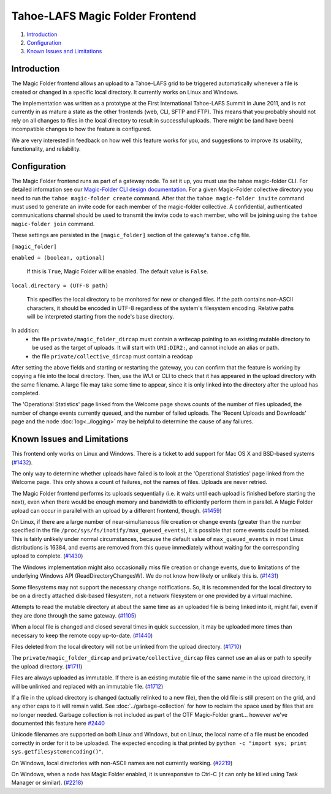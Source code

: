 ﻿.. -*- coding: utf-8-with-signature -*-

================================
Tahoe-LAFS Magic Folder Frontend
================================

1.  `Introduction`_
2.  `Configuration`_
3.  `Known Issues and Limitations`_


Introduction
============

The Magic Folder frontend allows an upload to a Tahoe-LAFS grid to be triggered
automatically whenever a file is created or changed in a specific local
directory. It currently works on Linux and Windows.

The implementation was written as a prototype at the First International
Tahoe-LAFS Summit in June 2011, and is not currently in as mature a state as
the other frontends (web, CLI, SFTP and FTP). This means that you probably
should not rely on all changes to files in the local directory to result in
successful uploads. There might be (and have been) incompatible changes to
how the feature is configured.

We are very interested in feedback on how well this feature works for you, and
suggestions to improve its usability, functionality, and reliability.


Configuration
=============

The Magic Folder frontend runs as part of a gateway node. To set it up, you
must use the tahoe magic-folder CLI. For detailed information see our
`Magic-Folder CLI design documentation`_. For a given Magic-Folder collective
directory you need to run the ``tahoe magic-folder create`` command. After that
the ``tahoe magic-folder invite`` command must used to generate an invite code for
each member of the magic-folder collective. A confidential, authenticated communications
channel should be used to transmit the invite code to each member, who will be joining
using the ``tahoe magic-folder join`` command.

These settings are persisted in the ``[magic_folder]`` section of the
gateway's ``tahoe.cfg`` file.

``[magic_folder]``

``enabled = (boolean, optional)``

    If this is ``True``, Magic Folder will be enabled. The default value is
    ``False``.

``local.directory = (UTF-8 path)``

    This specifies the local directory to be monitored for new or changed
    files. If the path contains non-ASCII characters, it should be encoded
    in UTF-8 regardless of the system's filesystem encoding. Relative paths
    will be interpreted starting from the node's base directory.

In addition:
 * the file ``private/magic_folder_dircap`` must contain a writecap pointing
   to an existing mutable directory to be used as the target of uploads.
   It will start with ``URI:DIR2:``, and cannot include an alias or path.
 * the file ``private/collective_dircap`` must contain a readcap

After setting the above fields and starting or restarting the gateway,
you can confirm that the feature is working by copying a file into the
local directory. Then, use the WUI or CLI to check that it has appeared
in the upload directory with the same filename. A large file may take some
time to appear, since it is only linked into the directory after the upload
has completed.

The 'Operational Statistics' page linked from the Welcome page shows counts
of the number of files uploaded, the number of change events currently
queued, and the number of failed uploads. The 'Recent Uploads and Downloads'
page and the node :doc:`log<../logging>` may be helpful to determine the
cause of any failures.


Known Issues and Limitations
============================

This frontend only works on Linux and Windows. There is a ticket to add
support for Mac OS X and BSD-based systems (`#1432`_).

The only way to determine whether uploads have failed is to look at the
'Operational Statistics' page linked from the Welcome page. This only shows
a count of failures, not the names of files. Uploads are never retried.

The Magic Folder frontend performs its uploads sequentially (i.e. it waits
until each upload is finished before starting the next), even when there
would be enough memory and bandwidth to efficiently perform them in parallel.
A Magic Folder upload can occur in parallel with an upload by a different
frontend, though. (`#1459`_)

On Linux, if there are a large number of near-simultaneous file creation or
change events (greater than the number specified in the file
``/proc/sys/fs/inotify/max_queued_events``), it is possible that some events
could be missed. This is fairly unlikely under normal circumstances, because
the default value of ``max_queued_events`` in most Linux distributions is
16384, and events are removed from this queue immediately without waiting for
the corresponding upload to complete. (`#1430`_)

The Windows implementation might also occasionally miss file creation or
change events, due to limitations of the underlying Windows API
(ReadDirectoryChangesW). We do not know how likely or unlikely this is.
(`#1431`_)

Some filesystems may not support the necessary change notifications.
So, it is recommended for the local directory to be on a directly attached
disk-based filesystem, not a network filesystem or one provided by a virtual
machine.

Attempts to read the mutable directory at about the same time as an uploaded
file is being linked into it, might fail, even if they are done through the
same gateway. (`#1105`_)

When a local file is changed and closed several times in quick succession,
it may be uploaded more times than necessary to keep the remote copy
up-to-date. (`#1440`_)

Files deleted from the local directory will not be unlinked from the upload
directory. (`#1710`_)

The ``private/magic_folder_dircap`` and ``private/collective_dircap`` files
cannot use an alias or path to specify the upload directory. (`#1711`_)

Files are always uploaded as immutable. If there is an existing mutable file
of the same name in the upload directory, it will be unlinked and replaced
with an immutable file. (`#1712`_)

If a file in the upload directory is changed (actually relinked to a new
file), then the old file is still present on the grid, and any other caps to
it will remain valid. See :doc:`../garbage-collection` for how to reclaim
the space used by files that are no longer needed. Garbage collection is
not included as part of the OTF Magic-Folder grant... however we've documented
this feature here `#2440`_

Unicode filenames are supported on both Linux and Windows, but on Linux, the
local name of a file must be encoded correctly in order for it to be uploaded.
The expected encoding is that printed by
``python -c "import sys; print sys.getfilesystemencoding()"``.

On Windows, local directories with non-ASCII names are not currently working.
(`#2219`_)

On Windows, when a node has Magic Folder enabled, it is unresponsive to Ctrl-C
(it can only be killed using Task Manager or similar). (`#2218`_)

.. _`#1105`: https://tahoe-lafs.org/trac/tahoe-lafs/ticket/1105
.. _`#1430`: https://tahoe-lafs.org/trac/tahoe-lafs/ticket/1430
.. _`#1431`: https://tahoe-lafs.org/trac/tahoe-lafs/ticket/1431
.. _`#1432`: https://tahoe-lafs.org/trac/tahoe-lafs/ticket/1432
.. _`#1433`: https://tahoe-lafs.org/trac/tahoe-lafs/ticket/1433
.. _`#1440`: https://tahoe-lafs.org/trac/tahoe-lafs/ticket/1440
.. _`#1449`: https://tahoe-lafs.org/trac/tahoe-lafs/ticket/1449
.. _`#1458`: https://tahoe-lafs.org/trac/tahoe-lafs/ticket/1458
.. _`#1459`: https://tahoe-lafs.org/trac/tahoe-lafs/ticket/1459
.. _`#1710`: https://tahoe-lafs.org/trac/tahoe-lafs/ticket/1710
.. _`#1711`: https://tahoe-lafs.org/trac/tahoe-lafs/ticket/1711
.. _`#1712`: https://tahoe-lafs.org/trac/tahoe-lafs/ticket/1712
.. _`#2218`: https://tahoe-lafs.org/trac/tahoe-lafs/ticket/2218
.. _`#2219`: https://tahoe-lafs.org/trac/tahoe-lafs/ticket/2219
.. _`#2440`: https://tahoe-lafs.org/trac/tahoe-lafs/ticket/2440

.. _docs/garbage-collection.rst: ../garbage-collection.rst
.. _`Magic-Folder CLI design documentation`: ../proposed/magic-folder/user-interface-design.rst
